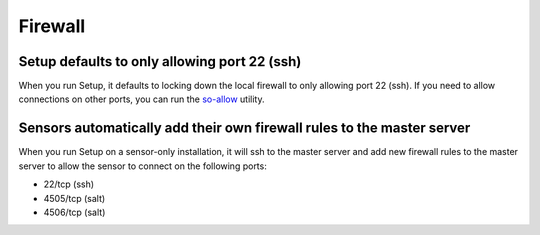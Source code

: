 Firewall
========

Setup defaults to only allowing port 22 (ssh)
---------------------------------------------

When you run Setup, it defaults to locking down the local firewall to only allowing port 22 (ssh).  If you need to allow connections on other ports, you can run the `<so-allow>`_ utility.

Sensors automatically add their own firewall rules to the master server
-----------------------------------------------------------------------

When you run Setup on a sensor-only installation, it will ssh to the master server and add new firewall rules to the master server to allow the sensor to connect on the following ports:

-  22/tcp (ssh)
-  4505/tcp (salt)
-  4506/tcp (salt)
